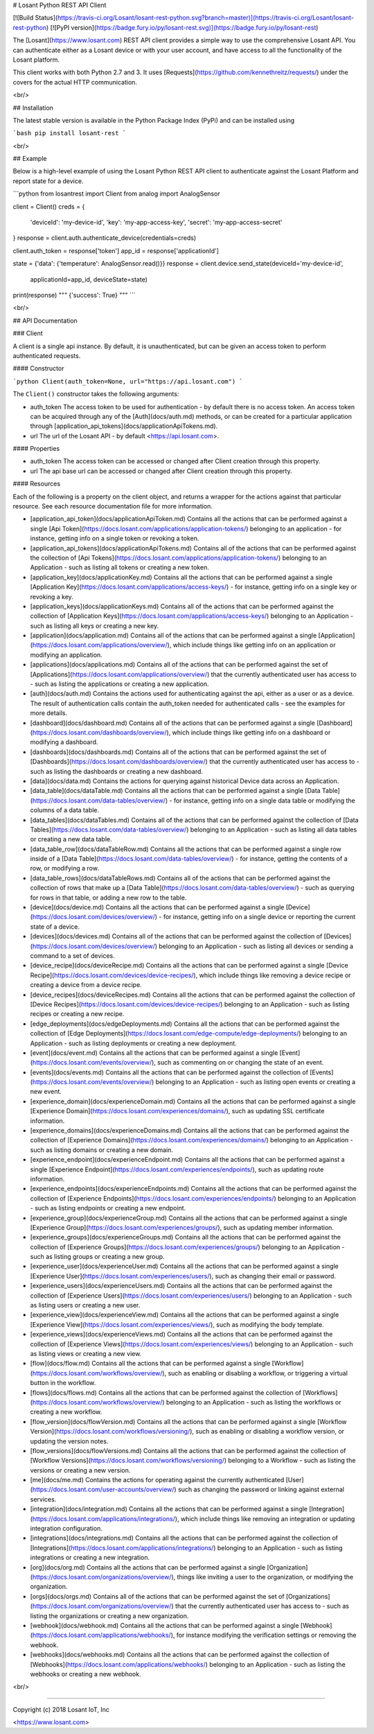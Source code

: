 # Losant Python REST API Client

[![Build Status](https://travis-ci.org/Losant/losant-rest-python.svg?branch=master)](https://travis-ci.org/Losant/losant-rest-python) [![PyPI version](https://badge.fury.io/py/losant-rest.svg)](https://badge.fury.io/py/losant-rest)

The [Losant](https://www.losant.com) REST API client provides a simple way to use the comprehensive Losant API. You can authenticate either as a Losant device or with your user account, and have access to all the functionality of the Losant platform.

This client works with both Python 2.7 and 3. It uses [Requests](https://github.com/kennethreitz/requests/) under the covers for the actual HTTP communication.

<br/>

## Installation

The latest stable version is available in the Python Package Index (PyPi) and can be installed using

```bash
pip install losant-rest
```

<br/>

## Example

Below is a high-level example of using the Losant Python REST API client to authenticate against the Losant Platform and report state for a device.

```python
from losantrest import Client
from analog import AnalogSensor

client = Client()
creds = {
    'deviceId': 'my-device-id',
    'key': 'my-app-access-key',
    'secret': 'my-app-access-secret'
}
response = client.auth.authenticate_device(credentials=creds)

client.auth_token = response['token']
app_id = response['applicationId']

state = {'data': {'temperature': AnalogSensor.read()}}
response = client.device.send_state(deviceId='my-device-id',
    applicationId=app_id, deviceState=state)

print(response)
""" {'success': True} """
```

<br/>

## API Documentation

### Client

A client is a single api instance. By default, it is unauthenticated, but can be given an access token to perform authenticated requests.

#### Constructor

```python
Client(auth_token=None, url="https://api.losant.com")
```

The ``Client()`` constructor takes the following arguments:

* auth_token  
  The access token to be used for authentication - by default there is no access token. An access token can be acquired through any of the [Auth](docs/auth.md) methods, or can be created for a particular application through [application_api_tokens](docs/applicationApiTokens.md).

* url  
  The url of the Losant API - by default <https://api.losant.com>.

#### Properties

* auth_token  
  The access token can be accessed or changed after Client creation through this property.

* url  
  The api base url can be accessed or changed after Client creation through this property.

#### Resources

Each of the following is a property on the client object, and returns a wrapper for the actions against that particular resource. See each resource documentation file for more information.

* [application_api_token](docs/applicationApiToken.md)  
  Contains all the actions that can be performed against a single [Api Token](https://docs.losant.com/applications/application-tokens/) belonging to an application - for instance, getting info on a single token or revoking a token.

* [application_api_tokens](docs/applicationApiTokens.md)  
  Contains all of the actions that can be performed against the collection of [Api Tokens](https://docs.losant.com/applications/application-tokens/) belonging to an Application - such as listing all tokens or creating a new token.

* [application_key](docs/applicationKey.md)  
  Contains all the actions that can be performed against a single [Application Key](https://docs.losant.com/applications/access-keys/) - for instance, getting info on a single key or revoking a key.

* [application_keys](docs/applicationKeys.md)  
  Contains all of the actions that can be performed against the collection of [Application Keys](https://docs.losant.com/applications/access-keys/) belonging to an Application - such as listing all keys or creating a new key.

* [application](docs/application.md)  
  Contains all of the actions that can be performed against a single [Application](https://docs.losant.com/applications/overview/), which include things like getting info on an application or modifying an application.

* [applications](docs/applications.md)  
  Contains all of the actions that can be performed against the set of [Applications](https://docs.losant.com/applications/overview/) that the currently authenticated user has access to - such as listing the applications or creating a new application.

* [auth](docs/auth.md)  
  Contains the actions used for authenticating against the api, either as a user or as a device. The result of authentication calls contain the auth_token needed for authenticated calls - see the examples for more details.

* [dashboard](docs/dashboard.md)  
  Contains all of the actions that can be performed against a single [Dashboard](https://docs.losant.com/dashboards/overview/), which include things like getting info on a dashboard or modifying a dashboard.

* [dashboards](docs/dashboards.md)  
  Contains all of the actions that can be performed against the set of [Dashboards](https://docs.losant.com/dashboards/overview/) that the currently authenticated user has access to - such as listing the dashboards or creating a new dashboard.

* [data](docs/data.md)  
  Contains the actions for querying against historical Device data across an Application.

* [data_table](docs/dataTable.md)  
  Contains all the actions that can be performed against a single [Data Table](https://docs.losant.com/data-tables/overview/) - for instance, getting info on a single data table or modifying the columns of a data table.

* [data_tables](docs/dataTables.md)  
  Contains all of the actions that can be performed against the collection of [Data Tables](https://docs.losant.com/data-tables/overview/) belonging to an Application - such as listing all data tables or creating a new data table.

* [data_table_row](docs/dataTableRow.md)  
  Contains all the actions that can be performed against a single row inside of a [Data Table](https://docs.losant.com/data-tables/overview/) - for instance, getting the contents of a row, or modifying a row.

* [data_table_rows](docs/dataTableRows.md)  
  Contains all of the actions that can be performed against the collection of rows that make up a [Data Table](https://docs.losant.com/data-tables/overview/) - such as querying for rows in that table, or adding a new row to the table.

* [device](docs/device.md)  
  Contains all the actions that can be performed against a single [Device](https://docs.losant.com/devices/overview/) - for instance, getting info on a single device or reporting the current state of a device.

* [devices](docs/devices.md)  
  Contains all of the actions that can be performed against the collection of [Devices](https://docs.losant.com/devices/overview/) belonging to an Application - such as listing all devices or sending a command to a set of devices.

* [device_recipe](docs/deviceRecipe.md)  
  Contains all the actions that can be performed against a single [Device Recipe](https://docs.losant.com/devices/device-recipes/), which include things like removing a device recipe or creating a device from a device recipe.

* [device_recipes](docs/deviceRecipes.md)  
  Contains all the actions that can be performed against the collection of [Device Recipes](https://docs.losant.com/devices/device-recipes/) belonging to an Application - such as listing recipes or creating a new recipe.

* [edge_deployments](docs/edgeDeployments.md)  
  Contains all the actions that can be performed against the collection of [Edge Deployments](https://docs.losant.com/edge-compute/edge-deployments/) belonging to an Application - such as listing deployments or creating a new deployment.

* [event](docs/event.md)  
  Contains all the actions that can be performed against a single [Event](https://docs.losant.com/events/overview/), such as commenting on or changing the state of an event.

* [events](docs/events.md)  
  Contains all the actions that can be performed against the collection of [Events](https://docs.losant.com/events/overview/) belonging to an Application - such as listing open events or creating a new event.

* [experience_domain](docs/experienceDomain.md)  
  Contains all the actions that can be performed against a single [Experience Domain](https://docs.losant.com/experiences/domains/), such as updating SSL certificate information.

* [experience_domains](docs/experienceDomains.md)  
  Contains all the actions that can be performed against the collection of [Experience Domains](https://docs.losant.com/experiences/domains/) belonging to an Application - such as listing domains or creating a new domain.

* [experience_endpoint](docs/experienceEndpoint.md)  
  Contains all the actions that can be performed against a single [Experience Endpoint](https://docs.losant.com/experiences/endpoints/), such as updating route information.

* [experience_endpoints](docs/experienceEndpoints.md)  
  Contains all the actions that can be performed against the collection of [Experience Endpoints](https://docs.losant.com/experiences/endpoints/) belonging to an Application - such as listing endpoints or creating a new endpoint.

* [experience_group](docs/experienceGroup.md)  
  Contains all the actions that can be performed against a single [Experience Group](https://docs.losant.com/experiences/groups/), such as updating member information.

* [experience_groups](docs/experienceGroups.md)  
  Contains all the actions that can be performed against the collection of [Experience Groups](https://docs.losant.com/experiences/groups/) belonging to an Application - such as listing groups or creating a new group.

* [experience_user](docs/experienceUser.md)  
  Contains all the actions that can be performed against a single [Experience User](https://docs.losant.com/experiences/users/), such as changing their email or password.

* [experience_users](docs/experienceUsers.md)  
  Contains all the actions that can be performed against the collection of [Experience Users](https://docs.losant.com/experiences/users/) belonging to an Application - such as listing users or creating a new user.

* [experience_view](docs/experienceView.md)  
  Contains all the actions that can be performed against a single [Experience View](https://docs.losant.com/experiences/views/), such as modifying the body template.

* [experience_views](docs/experienceViews.md)  
  Contains all the actions that can be performed against the collection of [Experience Views](https://docs.losant.com/experiences/views/) belonging to an Application - such as listing views or creating a new view.

* [flow](docs/flow.md)  
  Contains all the actions that can be performed against a single [Workflow](https://docs.losant.com/workflows/overview/), such as enabling or disabling a workflow, or triggering a virtual button in the workflow.

* [flows](docs/flows.md)  
  Contains all the actions that can be performed against the collection of [Workflows](https://docs.losant.com/workflows/overview/) belonging to an Application - such as listing the workflows or creating a new workflow.

* [flow_version](docs/flowVersion.md)  
  Contains all the actions that can be performed against a single [Workflow Version](https://docs.losant.com/workflows/versioning/), such as enabling or disabling a workflow version, or updating the version notes.

* [flow_versions](docs/flowVersions.md)  
  Contains all the actions that can be performed against the collection of [Workflow Versions](https://docs.losant.com/workflows/versioning/) belonging to a Workflow - such as listing the versions or creating a new version.

* [me](docs/me.md)  
  Contains the actions for operating against the currently authenticated [User](https://docs.losant.com/user-accounts/overview/) such as changing the password or linking against external services.

* [integration](docs/integration.md)  
  Contains all the actions that can be performed against a single [Integration](https://docs.losant.com/applications/integrations/), which include things like removing an integration or updating integration configuration.

* [integrations](docs/integrations.md)  
  Contains all the actions that can be performed against the collection of [Integrations](https://docs.losant.com/applications/integrations/) belonging to an Application - such as listing integrations or creating a new integration.

* [org](docs/org.md)  
  Contains all the actions that can be performed against a single [Organization](https://docs.losant.com/organizations/overview/), things like inviting a user to the organization, or modifying the organization.

* [orgs](docs/orgs.md)  
  Contains all of the actions that can be performed against the set of [Organizations](https://docs.losant.com/organizations/overview/) that the currently authenticated user has access to - such as listing the organizations or creating a new organization.

* [webhook](docs/webhook.md)  
  Contains all the actions that can be performed against a single [Webhook](https://docs.losant.com/applications/webhooks/), for instance modifying the verification settings or removing the webhook.

* [webhooks](docs/webhooks.md)  
  Contains all the actions that can be performed against the collection of [Webhooks](https://docs.losant.com/applications/webhooks/) belonging to an Application - such as listing the webhooks or creating a new webhook.

<br/>

*****

Copyright (c) 2018 Losant IoT, Inc

<https://www.losant.com>


